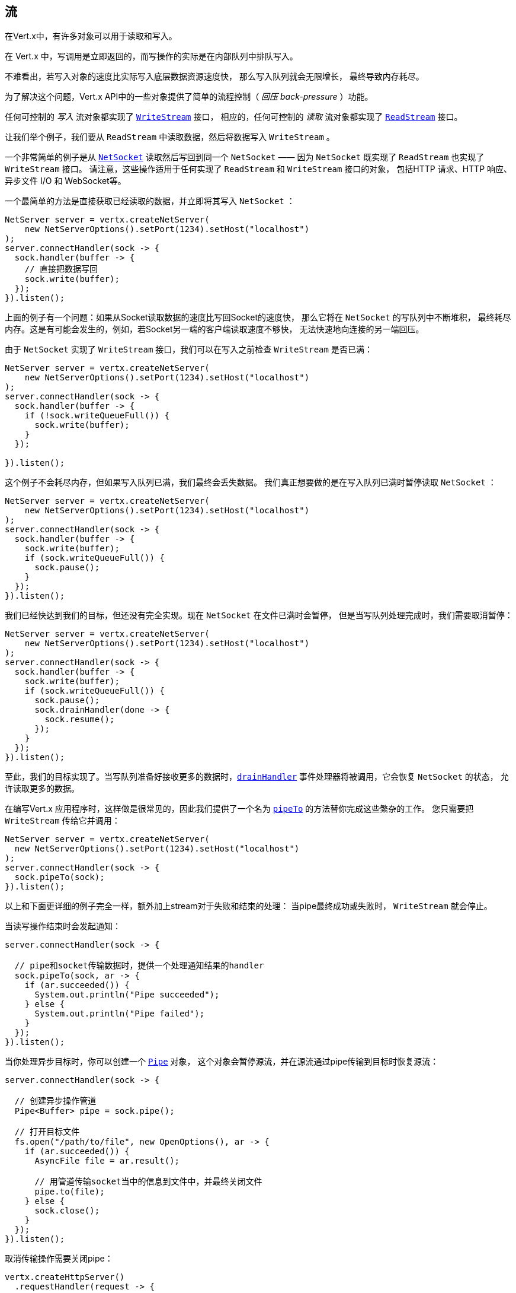 
== 流

在Vert.x中，有许多对象可以用于读取和写入。

在 Vert.x 中，写调用是立即返回的，而写操作的实际是在内部队列中排队写入。

不难看出，若写入对象的速度比实际写入底层数据资源速度快，
那么写入队列就会无限增长，
最终导致内存耗尽。

为了解决这个问题，Vert.x API中的一些对象提供了简单的流程控制（ _回压 back-pressure_ ）功能。

任何可控制的 _写入_ 流对象都实现了 `link:../../apidocs/io/vertx/core/streams/WriteStream.html[WriteStream]` 接口，
相应的，任何可控制的 _读取_ 流对象都实现了 `link:../../apidocs/io/vertx/core/streams/ReadStream.html[ReadStream]` 接口。

让我们举个例子，我们要从 `ReadStream` 中读取数据，然后将数据写入 `WriteStream` 。

一个非常简单的例子是从 `link:../../apidocs/io/vertx/core/net/NetSocket.html[NetSocket]` 读取然后写回到同一个 `NetSocket`
—— 因为 `NetSocket` 既实现了 `ReadStream` 也实现了 `WriteStream` 接口。
请注意，这些操作适用于任何实现了 `ReadStream` 和 `WriteStream` 接口的对象，
包括HTTP 请求、HTTP 响应、异步文件 I/O 和 WebSocket等。

一个最简单的方法是直接获取已经读取的数据，并立即将其写入
`NetSocket` ：

[source,java]
----
NetServer server = vertx.createNetServer(
    new NetServerOptions().setPort(1234).setHost("localhost")
);
server.connectHandler(sock -> {
  sock.handler(buffer -> {
    // 直接把数据写回
    sock.write(buffer);
  });
}).listen();
----

上面的例子有一个问题：如果从Socket读取数据的速度比写回Socket的速度快，
那么它将在 `NetSocket` 的写队列中不断堆积，
最终耗尽内存。这是有可能会发生的，例如，若Socket另一端的客户端读取速度不够快，
无法快速地向连接的另一端回压。

由于 `NetSocket` 实现了 `WriteStream` 接口，我们可以在写入之前检查 `WriteStream`
是否已满：

[source,java]
----
NetServer server = vertx.createNetServer(
    new NetServerOptions().setPort(1234).setHost("localhost")
);
server.connectHandler(sock -> {
  sock.handler(buffer -> {
    if (!sock.writeQueueFull()) {
      sock.write(buffer);
    }
  });

}).listen();
----

这个例子不会耗尽内存，但如果写入队列已满，我们最终会丢失数据。
我们真正想要做的是在写入队列已满时暂停读取 `NetSocket` ：

[source,java]
----
NetServer server = vertx.createNetServer(
    new NetServerOptions().setPort(1234).setHost("localhost")
);
server.connectHandler(sock -> {
  sock.handler(buffer -> {
    sock.write(buffer);
    if (sock.writeQueueFull()) {
      sock.pause();
    }
  });
}).listen();
----

我们已经快达到我们的目标，但还没有完全实现。现在 `NetSocket` 在文件已满时会暂停，
但是当写队列处理完成时，我们需要取消暂停：

[source,java]
----
NetServer server = vertx.createNetServer(
    new NetServerOptions().setPort(1234).setHost("localhost")
);
server.connectHandler(sock -> {
  sock.handler(buffer -> {
    sock.write(buffer);
    if (sock.writeQueueFull()) {
      sock.pause();
      sock.drainHandler(done -> {
        sock.resume();
      });
    }
  });
}).listen();
----

至此，我们的目标实现了。当写队列准备好接收更多的数据时，`link:../../apidocs/io/vertx/core/streams/WriteStream.html#drainHandler-io.vertx.core.Handler-[drainHandler]`
事件处理器将被调用，它会恢复 `NetSocket` 的状态，
允许读取更多的数据。

在编写Vert.x 应用程序时，这样做是很常见的，因此我们提供了一个名为
`link:../../apidocs/io/vertx/core/streams/ReadStream.html#pipeTo-io.vertx.core.streams.WriteStream-[pipeTo]` 的方法替你完成这些繁杂的工作。
您只需要把 `WriteStream` 传给它并调用：

[source,java]
----
NetServer server = vertx.createNetServer(
  new NetServerOptions().setPort(1234).setHost("localhost")
);
server.connectHandler(sock -> {
  sock.pipeTo(sock);
}).listen();
----

以上和下面更详细的例子完全一样，额外加上stream对于失败和结束的处理：
当pipe最终成功或失败时， `WriteStream` 就会停止。

当读写操作结束时会发起通知：

[source,java]
----
server.connectHandler(sock -> {

  // pipe和socket传输数据时，提供一个处理通知结果的handler
  sock.pipeTo(sock, ar -> {
    if (ar.succeeded()) {
      System.out.println("Pipe succeeded");
    } else {
      System.out.println("Pipe failed");
    }
  });
}).listen();
----

当你处理异步目标时，你可以创建一个 `link:../../apidocs/io/vertx/core/streams/Pipe.html[Pipe]` 对象，
这个对象会暂停源流，并在源流通过pipe传输到目标时恢复源流：

[source,java]
----
server.connectHandler(sock -> {

  // 创建异步操作管道
  Pipe<Buffer> pipe = sock.pipe();

  // 打开目标文件
  fs.open("/path/to/file", new OpenOptions(), ar -> {
    if (ar.succeeded()) {
      AsyncFile file = ar.result();

      // 用管道传输socket当中的信息到文件中，并最终关闭文件
      pipe.to(file);
    } else {
      sock.close();
    }
  });
}).listen();
----

取消传输操作需要关闭pipe：

[source,java]
----
vertx.createHttpServer()
  .requestHandler(request -> {

    // 创建异步操作管道
    Pipe<Buffer> pipe = request.pipe();

    // 打开目标文件
    fs.open("/path/to/file", new OpenOptions(), ar -> {
      if (ar.succeeded()) {
        AsyncFile file = ar.result();

        // 用管道传输socket当中的信息到文件中，并最终关闭文件
        pipe.to(file);
      } else {
        // 关闭管道，恢复请求，body当中的缓冲数据被丢弃
        pipe.close();

        // 返回错误
        request.response().setStatusCode(500).end();
      }
    });
  }).listen(8080);
----

当pipe关闭，steams的handler会被重置，`ReadStream` 恢复工作。

从上面可以看出，默认情况下，stream传输完毕之后，目标流都会停止。你可以
用pipe对象控制这些行为：

* `link:../../apidocs/io/vertx/core/streams/Pipe.html#endOnFailure-boolean-[endOnFailure]` 控制失败时的操作
* `link:../../apidocs/io/vertx/core/streams/Pipe.html#endOnSuccess-boolean-[endOnSuccess]` 控制stream结束时的操作
* `link:../../apidocs/io/vertx/core/streams/Pipe.html#endOnComplete-boolean-[endOnComplete]` 控制所有情况下的操作

下面是一个简单例子：

[source,java]
----
src.pipe()
  .endOnSuccess(false)
  .to(dst, rs -> {
    // 追加文本并关闭关闭文件
    dst.end(Buffer.buffer("done"));
});
----

让我们更进一步，看看 `ReadStream` 和 `WriteStream` 的细节。

=== ReadStream

`ReadStream`（可读流） 接口的实现类包括： `link:../../apidocs/io/vertx/core/http/HttpClientResponse.html[HttpClientResponse]`， `link:../../apidocs/io/vertx/core/datagram/DatagramSocket.html[DatagramSocket]`，
`link:../../apidocs/io/vertx/core/http/HttpClientRequest.html[HttpClientRequest]`， `link:../../apidocs/io/vertx/core/http/HttpServerFileUpload.html[HttpServerFileUpload]`，
`link:../../apidocs/io/vertx/core/http/HttpServerRequest.html[HttpServerRequest]`， `link:../../apidocs/io/vertx/core/eventbus/MessageConsumer.html[MessageConsumer]`，
`link:../../apidocs/io/vertx/core/net/NetSocket.html[NetSocket]`， `link:../../apidocs/io/vertx/core/http/WebSocket.html[WebSocket]`， `link:../../apidocs/io/vertx/core/TimeoutStream.html[TimeoutStream]`，
`link:../../apidocs/io/vertx/core/file/AsyncFile.html[AsyncFile]`。

- `link:../../apidocs/io/vertx/core/streams/ReadStream.html#handler-io.vertx.core.Handler-[handler]`：
设置一个处理器，它将从 `ReadStream` 读取对象
- `link:../../apidocs/io/vertx/core/streams/ReadStream.html#pause--[pause]`：
暂停处理器，暂停时，处理器中将不会收到任何对象
- `link:../../apidocs/io/vertx/core/streams/ReadStream.html#fetch-long-[fetch]`：
从stream中抓取指定数量的对象，任意对象抵达stream时，都会触发handler，
fetch操作是累积的。
- `link:../../apidocs/io/vertx/core/streams/ReadStream.html#resume--[resume]`：
恢复处理器，若任何对象到达目的地则handler将被触发；等价于 `fetch(Long.MAX_VALUE)`
- `link:../../apidocs/io/vertx/core/streams/ReadStream.html#exceptionHandler-io.vertx.core.Handler-[exceptionHandler]`：
若ReadStream发生异常，将被调用
- `link:../../apidocs/io/vertx/core/streams/ReadStream.html#endHandler-io.vertx.core.Handler-[endHandler]`：
当流的数据读取完毕时将被调用。触发原因是读取到了 `EOF` ，可能分别来自如下：
与 `ReadStream` 关联的文件、HTTP请求、或TCP Socket的连接被关闭

可读流有 _flowing_ 和 _fetch_ 两个模式：

* 最初 stream 是 <i>flowing</i> 模式
* 当 stream 处于 _flowing_ 模式，stream中的元素被传输到handler
* 当 stream 处于 _fetch_ 模式，只会将指定数量的元素传输到handler

`link:../../apidocs/io/vertx/core/streams/ReadStream.html#pause--[pause]`, `link:../../apidocs/io/vertx/core/streams/ReadStream.html#resume--[resume]` 和 `link:../../apidocs/io/vertx/core/streams/ReadStream.html#fetch-long-[fetch]`
会改变ReadStream的模式

* `resume()` 设置ReadStream 为 _flowing_ 模式
* `pause()` 设置ReadStream 为 _fetch_ 模式 并设置demand值为0
* `fetch(long)` 请求指定数量的stream元素并将该数量加到目前的demand值当中

=== WriteStream

`WriteStream`（可写流）接口的实现类包括：`link:../../apidocs/io/vertx/core/http/HttpClientRequest.html[HttpClientRequest]`，`link:../../apidocs/io/vertx/core/http/HttpServerResponse.html[HttpServerResponse]`
`link:../../apidocs/io/vertx/core/http/WebSocket.html[WebSocket]`，`link:../../apidocs/io/vertx/core/net/NetSocket.html[NetSocket]` 和 `link:../../apidocs/io/vertx/core/file/AsyncFile.html[AsyncFile]`。

函数：

- `link:../../apidocs/io/vertx/core/streams/WriteStream.html#write-java.lang.Object-[write]`：
往WriteStream写入一个对象，该方法将永远不会阻塞，
内部是排队写入并且底层资源是异步写入。
- `link:../../apidocs/io/vertx/core/streams/WriteStream.html#setWriteQueueMaxSize-int-[setWriteQueueMaxSize]`：
设置写入队列容量—— `link:../../apidocs/io/vertx/core/streams/WriteStream.html#writeQueueFull--[writeQueueFull]` 在队列 _写满_ 时返回 `true`。
注意，当写队列已满时，调用写（操作）时 数据依然会被接收和排队。
实际数量取决于流的实现，对于 `link:../../apidocs/io/vertx/core/buffer/Buffer.html[Buffer]` ，
size代表实际写入的字节数，而并非缓冲区的数量。
- `link:../../apidocs/io/vertx/core/streams/WriteStream.html#writeQueueFull--[writeQueueFull]`：
若写队列被认为已满，则返回 `true` 。
- `link:../../apidocs/io/vertx/core/streams/WriteStream.html#exceptionHandler-io.vertx.core.Handler-[exceptionHandler]`：
`WriteStream` 发生异常时调用。
- `link:../../apidocs/io/vertx/core/streams/WriteStream.html#drainHandler-io.vertx.core.Handler-[drainHandler]`：
判定 `WriteStream` 有剩余空间时调用。

